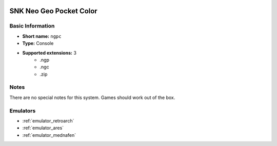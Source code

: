.. image:: /global/assets/systems/ngpc-photo.png
	:width: 25%

.. image:: /global/assets/systems/ngpc-logo.png
	:width: 73%

.. _system_ngpc:

SNK Neo Geo Pocket Color
========================

Basic Information
~~~~~~~~~~~~~~~~~
- **Short name:** ``ngpc``
- **Type:** Console
- **Supported extensions:** 3
	- .ngp
	- .ngc
	- .zip

Notes
~~~~~

There are no special notes for this system. Games should work out of the box.

Emulators
~~~~~~~~~
- :ref:`emulator_retroarch`
- :ref:`emulator_ares`
- :ref:`emulator_mednafen`